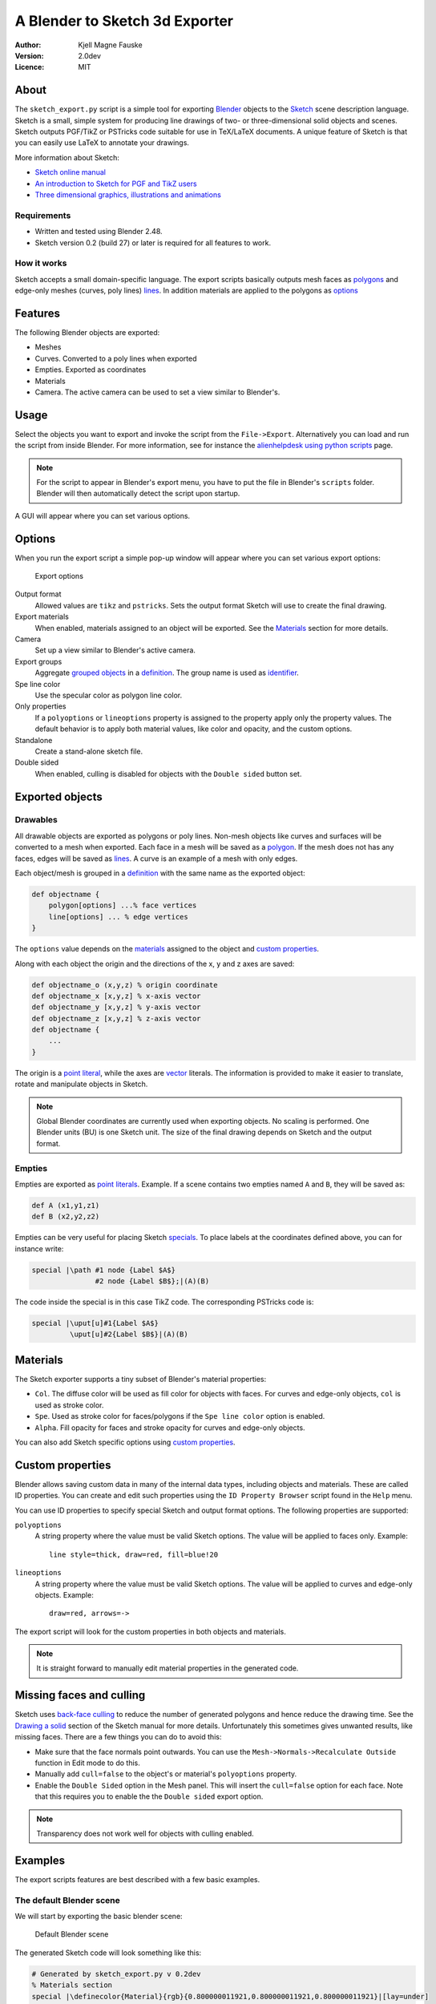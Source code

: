 ===============================
A Blender to Sketch 3d Exporter
===============================

:Author: Kjell Magne Fauske
:Version: 2.0dev
:Licence: MIT


About
=====

The ``sketch_export.py`` script is a simple tool for exporting Blender_ objects to the `Sketch`_ scene description language. Sketch is a small, simple system for producing line drawings of two- or three-dimensional solid objects and scenes. Sketch outputs PGF/TikZ or PSTricks code suitable for use in TeX/LaTeX documents. A unique feature of Sketch is that you can easily use LaTeX to annotate your drawings.

More information about Sketch:

- `Sketch online manual`_
- `An introduction to Sketch for PGF and TikZ users`_
- `Three dimensional graphics, illustrations and animations`_

.. _Blender: http://www.blender.org/
.. _Sketch: http://www.frontiernet.net/~eugene.ressler/
.. _Sketch online manual: http://www.frontiernet.net/~eugene.ressler/sketch.html
.. _An introduction to Sketch for PGF and TikZ users: http://www.fauskes.net/nb/introduction-to-sketch/
.. _Three dimensional graphics, illustrations and animations: http://www.fauskes.net/nb/threedill/

Requirements
------------

- Written and tested using Blender 2.48.
- Sketch version 0.2 (build 27) or later is required for all features to work.

How it works
------------

Sketch accepts a small domain-specific language. The export scripts basically outputs mesh faces as polygons_ and edge-only meshes (curves, poly lines) lines_. In addition materials are applied to the polygons as options_

.. _polygons: http://www.frontiernet.net/~eugene.ressler/sketch.html#Polygons
.. _lines: http://www.frontiernet.net/~eugene.ressler/sketch.html#Lines
.. _options: http://www.frontiernet.net/~eugene.ressler/sketch.html#Options


Features
========

The following Blender objects are exported:

- Meshes
- Curves. Converted to a poly lines when exported
- Empties. Exported as coordinates
- Materials
- Camera. The active camera can be used to set a view similar to Blender's.


Usage
=====

Select the objects you want to export and invoke the script from the ``File->Export``. Alternatively you can load and run the script from inside Blender. For more information, see for instance the alienhelpdesk_ `using python scripts`_ page.

.. _alienhelpdesk: http://www.alienhelpdesk.com/home
.. _using python scripts: http://www.alienhelpdesk.com/using_python_scripts

.. note::

    For the script to appear in Blender's export menu, you have to put the file in Blender's ``scripts`` folder. Blender will then automatically detect the script upon startup.

A GUI will appear where you can set various options.

Options
=======

When you run the export script a simple pop-up window will appear where you can set various export options:

.. figure:: img/guioptions.png
   :alt: Exporter options

   Export options


Output format
    Allowed values are ``tikz`` and ``pstricks``. Sets the output format Sketch will use to create the final drawing.

Export materials
    When enabled, materials assigned to an object will be exported. See the Materials_ section for more details.

Camera
    Set up a view similar to Blender's active camera.

Export groups
    Aggregate `grouped objects`_ in a definition_. The group name is used as identifier_.

Spe line color
    Use the specular color as polygon line color.

Only properties
    If a ``polyoptions`` or ``lineoptions`` property is assigned to the property apply only the property values. The default behavior is to apply both material values, like color and opacity, and the custom options.

Standalone
    Create a stand-alone sketch file.

Double sided
    When enabled, culling is disabled for objects with the ``Double sided`` button set.


.. _grouped objects: http://wiki.blender.org/index.php/Manual/Groups_and_Parenting#Grouping_objects
.. _identifier: http://www.frontiernet.net/~eugene.ressler/sketch.html#Identifiers


Exported objects
================

Drawables
---------

All drawable objects are exported as polygons or poly lines. Non-mesh objects like curves and surfaces will be converted to a mesh when exported. Each face in a mesh will be saved as a polygon_. If the mesh does not has any faces, edges will be saved as lines_. A curve is an example of a mesh with only edges.

.. _polygon: http://www.frontiernet.net/~eugene.ressler/sketch.html#Polygons

Each object/mesh is grouped in a definition_ with the same name as the exported object:

.. sourcecode:: sketch

    def objectname {
        polygon[options] ...% face vertices
        line[options] ... % edge vertices
    }

.. _definition: http://www.frontiernet.net/~eugene.ressler/sketch.html#Definitions

The ``options`` value depends on the materials_ assigned to the object and `custom properties`_.

Along with each object the origin and the directions of the x, y and z axes are saved:

.. sourcecode:: sketch

    def objectname_o (x,y,z) % origin coordinate
    def objectname_x [x,y,z] % x-axis vector
    def objectname_y [x,y,z] % y-axis vector
    def objectname_z [x,y,z] % z-axis vector
    def objectname {
        ...
    }

The origin is a point_ literal_, while the axes are vector_ literals. The information is provided to make it easier to translate, rotate and manipulate objects in Sketch.

.. note::

    Global Blender coordinates are currently used when exporting objects. No scaling is performed. One Blender units (BU) is one Sketch unit. The size of the final drawing depends on Sketch and the output format.

.. _point: http://www.frontiernet.net/~eugene.ressler/sketch.html#Point-and-vector-literals
.. _vector: http://www.frontiernet.net/~eugene.ressler/sketch.html#Point-and-vector-literals
.. _literal: http://www.frontiernet.net/~eugene.ressler/sketch.html#Literals
.. _literals: http://www.frontiernet.net/~eugene.ressler/sketch.html#Literals

Empties
-------

Empties are exported as point_ literals_. Example. If a scene contains two empties named ``A`` and ``B``, they will be saved as:

.. sourcecode:: sketch

    def A (x1,y1,z1)
    def B (x2,y2,z2)

Empties can be very useful for placing Sketch specials_. To place labels at the coordinates defined above, you can for instance write:

.. sourcecode:: sketch

    special |\path #1 node {Label $A$}
                   #2 node {Label $B$};|(A)(B)

The code inside the special is in this case TikZ code. The corresponding PSTricks code is:

.. sourcecode:: sketch

    special |\uput[u]#1{Label $A$}
             \uput[u]#2{Label $B$}|(A)(B)


.. _specials: http://www.fauskes.net/nb/introduction-to-sketch/#specials


Materials
=========

The Sketch exporter supports a tiny subset of Blender's material properties:

- ``Col``. The diffuse color will be used as fill color for objects with faces. For curves and edge-only objects, ``col`` is used as stroke color.

- ``Spe``. Used as stroke color for faces/polygons if the ``Spe line color`` option is enabled.

- ``Alpha``. Fill opacity for faces and stroke opacity for curves and edge-only objects.

You can also add Sketch specific options using `custom properties`_.

Custom properties
=================

Blender allows saving custom data in many of the internal data types, including objects and materials. These are called ID properties. You can create and edit such properties using the ``ID Property Browser`` script found in the ``Help`` menu.

You can use ID properties to specify special Sketch and output format options. The following properties are supported:

``polyoptions``
    A string property where the value must be valid Sketch options. The value will be applied to faces only. Example::

        line style=thick, draw=red, fill=blue!20

``lineoptions``
    A string property where the value must be valid Sketch options. The value will be applied to curves and edge-only objects. Example::

        draw=red, arrows=->

The export script will look for the custom properties in both objects and materials.

.. note::

    It is straight forward to manually edit material properties in the generated code.


Missing faces and culling
=========================

Sketch uses `back-face culling`_ to reduce the number of generated polygons and hence reduce the drawing time. See the `Drawing a solid`_ section of the Sketch manual for more details. Unfortunately this sometimes gives unwanted results, like missing faces. There are a few things you can do to avoid this:

- Make sure that the face normals point outwards. You can use the ``Mesh->Normals->Recalculate Outside`` function in Edit mode to do this.
- Manually add ``cull=false`` to the object's or material's ``polyoptions`` property.
- Enable the ``Double Sided`` option in the Mesh panel. This will insert the ``cull=false`` option for each face. Note that this requires you to enable the the ``Double sided`` export option.

.. figure:: img/doublesided.png
   :alt: The default Blender scene


.. note::

    Transparency does not work well for objects with culling enabled.

.. _back-face culling: http://en.wikipedia.org/wiki/Back-face_culling
.. _Drawing a solid: http://www.frontiernet.net/~eugene.ressler/sketch.html#Drawing-a-solid



Examples
========

The export scripts features are best described with a few basic examples.

The default Blender scene
-------------------------

We will start by exporting the basic blender scene:

.. figure:: img/blendstart.png
   :alt: The default Blender scene

   Default Blender scene


The generated Sketch code will look something like this:

.. sourcecode:: sketch

    # Generated by sketch_export.py v 0.2dev
    % Materials section
    special |\definecolor{Material}{rgb}{0.800000011921,0.800000011921,0.800000011921}|[lay=under]
    def Material_poly [fill=Material]
    def Material_line [draw=Material]

    % Mesh section

    def Cube_o (0.000000,0.000000,0.000000)
    def Cube_x [1.000000,0.000000,0.000000]
    def Cube_y [0.000000,1.000000,0.000000]
    def Cube_z [0.000000,0.000000,1.000000]
    def Cube {
        polygon[Material_poly](1.000000,1.000000,-1.000000)(1.000000,-1.000000,-1.000000)(-1.000000,-1.000000,-1.000000)(-1.000000,1.000000,-1.000000)
        polygon[Material_poly](1.000000,0.999999,1.000000)(-1.000000,1.000000,1.000000)(-1.000000,-1.000000,1.000000)(0.999999,-1.000001,1.000000)
        polygon[Material_poly](1.000000,1.000000,-1.000000)(1.000000,0.999999,1.000000)(0.999999,-1.000001,1.000000)(1.000000,-1.000000,-1.000000)
        polygon[Material_poly](1.000000,-1.000000,-1.000000)(0.999999,-1.000001,1.000000)(-1.000000,-1.000000,1.000000)(-1.000000,-1.000000,-1.000000)
        polygon[Material_poly](-1.000000,-1.000000,-1.000000)(-1.000000,-1.000000,1.000000)(-1.000000,1.000000,1.000000)(-1.000000,1.000000,-1.000000)
        polygon[Material_poly](1.000000,0.999999,1.000000)(1.000000,1.000000,-1.000000)(-1.000000,1.000000,-1.000000)(-1.000000,1.000000,1.000000)
    }


    def scene {
        put {view((7.481132,-6.507640,5.343665),(0.010817,-0.895343,-0.445245),[0,0,1])}{
            {Cube}
        }
    }

    {scene}
    global {language tikz}

The Sketch code can then be converted to LaTeX code with::

    $ sketch -T basic.sk > basic.tex
    $ pdflatex basic.tex

The result is the familiar gray cube:

.. figure:: img/cube.png
   :alt: Default Blender scene drawn by Sketch

   Default Blender scene drawn by Sketch

A few observations from the code:

- The cube's assigned material is exported. The material is applied to the polygons using the ``Material_poly`` option.
- The object name is used to identify the object. In this case a ``Cube`` ``def`` is created.
- The object's origin is exported as a coordinate named ``Cube_o``.
- The object's x, y and z axes are exported as the vectors ``Cube_x``, ``Cube_y`` and ``Cube_z``.

A box with a transparent lid
----------------------------

Let's spice up the default Blender cube a bit by turning it into a box with a transparent lid:

.. figure:: img/boxgui.png
   :alt: Box with lid

After exporting the example we get the following code:

.. sourcecode:: sketch

    % Materials section
    special |\definecolor{boxmat}{rgb}{0.699999988079,0.699999988079,0.699999988079}|[lay=under]
    def boxmat_poly [fill=boxmat]
    def boxmat_line [draw=boxmat]
    special |\definecolor{lidmat}{rgb}{0.699999988079,0.0,0.0}|[lay=under]
    def lidmat_poly [fill=lidmat,fill opacity=0.559678137302]
    def lidmat_line [draw=lidmat]

    % Mesh section

    def box_o (0.000000,0.000000,0.000000)
    def box_x [1.000000,0.000000,0.000000]
    def box_y [0.000000,1.000000,0.000000]
    def box_z [0.000000,0.000000,1.000000]
    def box {
      polygon[boxmat_poly](1.000000,1.000000,-1.000000)(1.000000,-1.000000,-1.000000)(-1.000000,-1.000000,-1.000000)(-1.000000,1.000000,-1.000000)
      polygon[boxmat_poly](1.000000,1.000000,-1.000000)(1.000000,0.999999,1.000000)(0.999999,-1.000001,1.000000)(1.000000,-1.000000,-1.000000)
      polygon[boxmat_poly](1.000000,-1.000000,-1.000000)(0.999999,-1.000001,1.000000)(-1.000000,-1.000000,1.000000)(-1.000000,-1.000000,-1.000000)
      polygon[boxmat_poly](-1.000000,-1.000000,-1.000000)(-1.000000,-1.000000,1.000000)(-1.000000,1.000000,1.000000)(-1.000000,1.000000,-1.000000)
      polygon[boxmat_poly](1.000000,0.999999,1.000000)(1.000000,1.000000,-1.000000)(-1.000000,1.000000,-1.000000)(-1.000000,1.000000,1.000000)
    }

    def lid_o (-1.000000,-1.000000,1.000000)
    def lid_x [1.000000,0.000000,0.000000]
    def lid_y [0.000000,1.000000,0.000000]
    def lid_z [0.000000,0.000000,1.000000]
    def lid {
      polygon[lidmat_poly](1.000000,1.000000,1.000000)(-1.000000,1.000000,1.000000)(-1.000000,-0.999999,1.000000)(0.999999,-1.000000,1.000000)
    }


    def scene {
     put {view((7.481132,-6.507640,5.343665),(0.010817,-0.895343,-0.445245),[0,0,1])}{
      {box}
      {lid}
     }
    }

The code is similar to the above example, except that there now are two objects, ``lid`` and ``box``, and two different materials, ``lidmat`` and ``boxmat``. Note that ``lidmat`` is set to be transparent.

When you compile the above example, you may get a surprise; you can't see through the lid:

.. figure:: img/boxnotransp.png
   :alt: Box with lid

The reason for this is that Sketch by default removes polygons that are hidden. This is called culling. Read more about this in the `Missing faces and culling`_ section. To fix this problem, enable the ``Double Sided`` option in the Mesh panel and in the export script GUI. After you have done this code for the box will change to:

.. sourcecode:: sketch

    ...
    def box_polyopts [cull=false]
    def box {
      polygon[boxmat_poly,box_polyopts](1.000 ...
      polygon[boxmat_poly,box_polyopts](1.000 ...
      polygon[boxmat_poly,box_polyopts](1.000 ...
      polygon[boxmat_poly,box_polyopts](-1.00 ...
      polygon[boxmat_poly,box_polyopts](1.000 ...
    }
    ...

Finally we get a nice looking box with a transparent lid:

.. figure:: img/boxtransp.png
   :alt: Box with lid

Opening the lid
~~~~~~~~~~~~~~~

What if we want to open the lid? We could of course do this in Blender, but it is more fun doing it using Sketch. In the process we will also learn why the mysterious ``lid_o``, ``lid_x``, ``lid_y``, ``lid_z`` variables are useful.

To rotate an object in Sketch you have to use the ``rotate`` `transform literal`_. It is defined as:

.. sourcecode:: sketch

    rotate(A,P,X) % scalar,point,vector
    % Rotate A degrees about point P with axis X

.. _transform literal: http://www.frontiernet.net/~eugene.ressler/sketch.html#Transform-literals

First we need to set up a new scene. Create a new sketch file and import the file generated by the export script. Remember not to export the box and lid as a stand alone file. The complete code for opening the lid is:

.. sourcecode:: sketch

    % Import objects exported from Blender
    input{boxandlid.sk}

    % Define a new scen
    def newscene {
        % Use the camera transform found in boxandlid.sk (generated by
        % the export script )
        put {view((7.481132,-6.507640,5.343665),(0.010817,-0.895343,-0.445245),[0,0,1])}{
            % show box
            {box}
            % Rotate the lid 20 degrees about (lid_o).
            % Rotation axis is [lid_y]
            put {rotate(-20, (lid_o), [lid_y])}{lid}
        }
    }

    {newscene}
    global {language tikz}

Here's the result:

.. figure:: img/openlida.png
   :alt: Box with open lid

.. note::

    Rotating the ``lid`` object using

    .. sourcecode:: sketch

        rotate(-20, (lid_o), [lid_y])

    gives the same result as rotating the object in Blender using the ``RotY`` transform property:

    .. figure:: img/transformprop.png

    The location of the object center is important to get correct locations.

Adding annotations
~~~~~~~~~~~~~~~~~~

My favorite Sketch feature is that it is easy to add annotations like labels, math and lines, using `special objects`_. The `formal syntax`_ is:

.. sourcecode:: sketch

    special |raw_text|[lay=lay_value] point_list

where ``raw_text`` is arbitrary LaTeX markup, and ``point_list`` are a set of 3D coordinates. A convenient way to put points in your Blender scene is to use empties_.

.. _special objects: http://www.fauskes.net/nb/introduction-to-sketch/#specials
.. _formal syntax: http://www.frontiernet.net/~eugene.ressler/sketch.html#Specials


As shown in the figure below, I have added three empties, A, B and C, to our box with a lid scene. To get precise placement I have parented the empties to corner vertices.

.. figure:: img/boxempties.png

The empties add the following code:

.. sourcecode:: sketch

    def A (1.0,-1.0,-1.0)
    def B (1.0,0.999999940395,-1.0)
    def C (1.00000047684,0.999999463558,1.0)

We can now use these points to add annotations:

.. sourcecode:: sketch

    % Import objects exported from Blender
    input{boxempties.sk}

    % Define a new scene
    def newscene {
        % Use the camera transform found in boxandlid.sk (generated by
        % the export script )
        % Scale the scene by a factor two to get more room for annotations
        put {scale(2) then view((7.481132,-6.507640,5.343665),(0.010817,-0.895343,-0.445245),[0,0,1])}{
            % show box
            {box}
            % Rotate the lid 20 degrees about (lid_o).
            % Rotation axis is [lid_y]
            put {rotate(-20, (lid_o), [lid_y])}{lid}
            % Add annoations
            special |\draw[blue,very thick]
                       #1 -- node[below right] {$a$}
                       #2 -- node[right] {$b$}
                       #3 -- node[above,sloped] {$c=\sqrt{a^2+b^2}$} #1;|
                (A)(B)(C)
        }
    }

    {newscene}
    global {language tikz}


I have used TikZ to add labels and draw the triangle. The result is an interesting demonstration of Pythagoras theorem:

.. figure:: img/boxann.png



Tips and tricks
===============

Keep your meshes simple
-----------------------

The idea of Sketch is to:

    produce finely wrought, mathematically-based illustrations with no extraneous detail

Sketch is intended for simple illustrations. Keep this in mind, because exporting meshes with a huge number of faces will overwhelm TeX' limited memory capacity.

Smoother curves
---------------

Curves are exported as poly lines. You can make a curve appear smoother by increasing the default resolution of the curve in the editing panel:

.. figure:: img/defresolu.png

Issues and limitations
======================

- Meshes with faces and edge-only parts are not supported yet. Only the faces will be exported in this case.
- No support for grouping and parenting. All objects are currently exported as independent blocks. I will probably add support for groups in a future version.
- No shading. Sketch does not support shading and lighting yet. If your exported objects look too flat, try adding contours or manipulate the materials.
- No support for fgons/ngons yet. This means that polygons are limited to four vertices. Faces with more vertices will therefor be split into quads or triangles.

Acknowledgement
===============

I wish to thank Gene Ressler for writing Sketch and for being kind enough to add features that I needed for the export script. I also wish to thank Agostino De Marco for his valuable feedback and his very inspirational illustrations.


